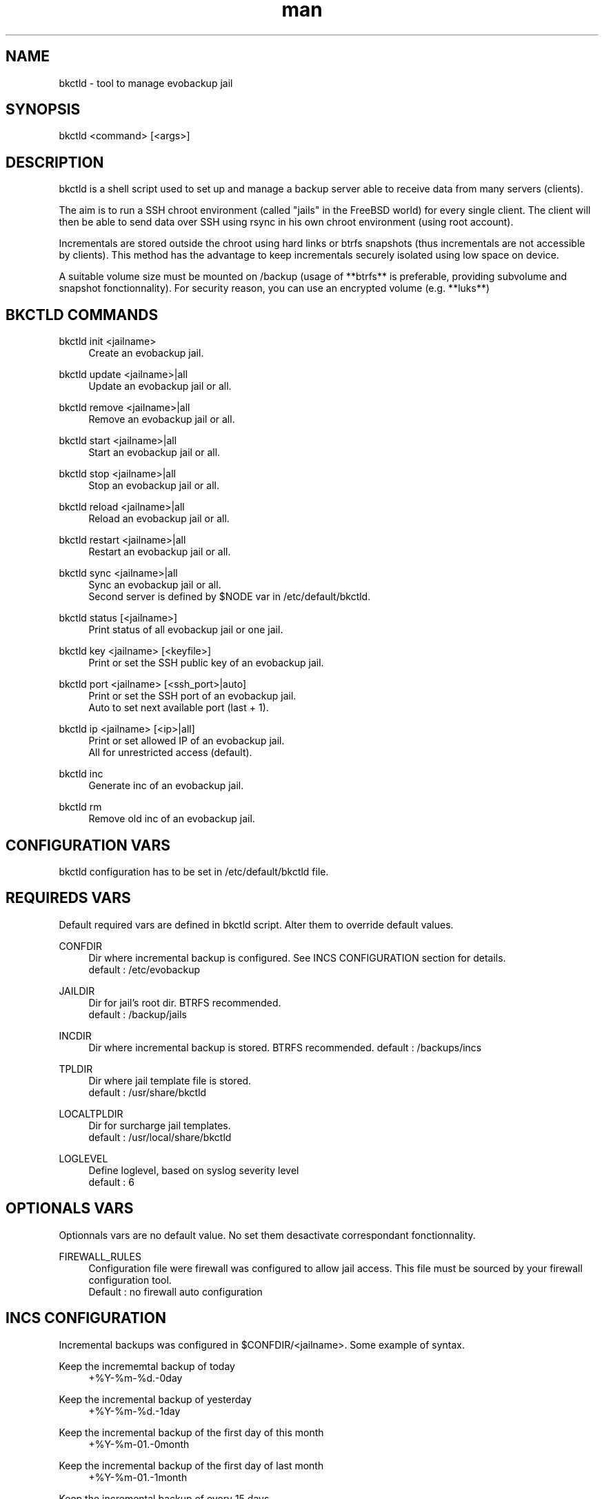 .\" Manpage for bkctld.
.\" Contact vlaborie@evolix.fr to correct errors or typos.
.TH man 8 "24 Mars 2017" "1.4" "bkctld man page"
.SH NAME
bkctld - tool to manage evobackup jail
.SH SYNOPSIS
bkctld <command> [<args>]
.SH DESCRIPTION
bkctld is a shell script used to set up and manage a backup server able to receive data from many servers (clients).
.PP
The aim is to run a SSH chroot environment (called "jails" in the FreeBSD world) for every single client. The client will then be able to send data over SSH using rsync in his own chroot environment (using root account).
.PP
Incrementals are stored outside the chroot using hard links or btrfs snapshots (thus incrementals are not accessible by clients). This method has the advantage to keep incrementals securely isolated using low space on device.
.PP
A suitable volume size must be mounted on /backup (usage of **btrfs** is preferable, providing subvolume and snapshot fonctionnality). For security reason, you can use an encrypted volume (e.g. **luks**)
.PP
.SH BKCTLD COMMANDS
bkctld init <jailname>
.RS 4
Create an evobackup jail.
.RE
.PP
bkctld update <jailname>|all
.RS 4
Update an evobackup jail or all.
.RE
.PP
bkctld remove <jailname>|all
.RS 4
Remove an evobackup jail or all.
.RE
.PP
bkctld start <jailname>|all
.RS 4
Start an evobackup jail or all.
.RE
.PP
bkctld stop <jailname>|all
.RS 4
Stop an evobackup jail or all.
.RE
.PP
bkctld reload <jailname>|all
.RS 4
Reload an evobackup jail or all.
.RE
.PP
bkctld restart <jailname>|all
.RS 4
Restart an evobackup jail or all.
.RE
.PP
bkctld sync <jailname>|all
.RS 4
Sync an evobackup jail or all.
.RE
.RS 4
Second server is defined by $NODE var in /etc/default/bkctld.
.RE
.PP
bkctld status [<jailname>]
.RS 4
Print status of all evobackup jail or one jail.
.RE
.PP
bkctld key <jailname> [<keyfile>]
.RS 4
Print or set the SSH public key of an evobackup jail.
.RE
.PP
bkctld port <jailname> [<ssh_port>|auto]
.RS 4
Print or set the SSH port of an evobackup jail.
.RE
.RS 4
Auto to set next available port (last + 1).
.RE
.PP
bkctld ip <jailname> [<ip>|all]
.RS 4
Print or set allowed IP of an evobackup jail.
.RE
.RS 4
All for unrestricted access (default).
.RE
.PP
bkctld inc
.RS 4
Generate inc of an evobackup jail.
.RE
.PP
bkctld rm
.RS 4
Remove old inc of an evobackup jail.
.RE
.PP
.SH CONFIGURATION VARS
bkctld configuration has to be set in /etc/default/bkctld file.
.SH REQUIREDS VARS
Default required vars are defined in bkctld script. Alter them to override default values.
.RE
.PP
CONFDIR
.RS 4
Dir where incremental backup is configured. See INCS CONFIGURATION section for details.
.RE
.RS 4
default : /etc/evobackup
.RE
.PP
JAILDIR
.RS 4
Dir for jail's root dir. BTRFS recommended.
.RE
.RS 4
default : /backup/jails
.RE
.PP
INCDIR
.RS 4
Dir where incremental backup is stored. BTRFS recommended.
default : /backups/incs
.RE
.PP
TPLDIR
.RS 4
Dir where jail template file is stored.
.RE
.RS 4
default : /usr/share/bkctld
.RE
.PP
LOCALTPLDIR
.RS 4
Dir for surcharge jail templates.
.RE
.RS 4
default : /usr/local/share/bkctld
.RE
.PP
LOGLEVEL
.RS 4
Define loglevel, based on syslog severity level
.RE
.RS 4
default : 6
.RE
.PP
.SH OPTIONALS VARS
Optionnals vars are no default value. No set them desactivate correspondant fonctionnality.
.RE
.PP
FIREWALL_RULES
.RS 4
Configuration file were firewall was configured to allow jail access. This file must be sourced by your firewall configuration tool.
.RE
.RS 4
Default : no firewall auto configuration
.SH INCS CONFIGURATION
Incremental backups was configured in $CONFDIR/<jailname>. Some example of syntax.
.RE
.PP
Keep the incrememtal backup of today
.RS 4
+%Y-%m-%d.-0day
.RE
.PP
Keep the incremental backup of yesterday
.RS 4
+%Y-%m-%d.-1day
.RE
.PP
Keep the incremental backup of the first day of this month
.RS 4
+%Y-%m-01.-0month
.RE
.PP
Keep the incremental backup of the first day of last month
.RS 4
+%Y-%m-01.-1month
.RE
.PP
Keep the incremental backup of every 15 days
.RS 4
+%Y-%m-01.-1month
.RE
.RS 4
+%Y-%m-15.-1month
.RE
.PP
Keep the incremental backup of the first january
.RS 4
+%Y-01-01.-1month
.RE
.PP
.PP
Default value : keep incremental of last 4 days and last 2 months. Change default in $LOCALTPLDIR/inc.tpl.

    +%Y-%m-%d.-0day
    +%Y-%m-%d.-1day
    +%Y-%m-%d.-2day
    +%Y-%m-%d.-3day
    +%Y-%m-01.-0month
    +%Y-%m-01.-1month

.SH CLIENT CONFIGURATION
You can save various systems on evobackup jail :  Linux, BSD, Windows, MacOSX. Only prequisites is rsync command.
.PP
.RS 4
rsync -av -e "ssh -p SSH_PORT" /home/ root@SERVER_NAME:/var/backup/home/
.PP
.RE
You can simply create a shell script which use rsync for backup your's servers. An example script is available in zzz_evobackup for quickstart.
.RE
.PP
This documentation explain how to use this example script.
.PP
Install example script in crontab :
.PP
.RS 4
# For Linux
.RE
.RS 4
install -v -m700 zzz_evobackup /etc/cron.daily/
.PP
# For FreeBSD
.RE
.RS 4
install -v -m700 zzz_evobackup /etc/periodic/daily/
.PP
.RE
Generate an SSH key for root account with no passphrase :
.PP
.RS 4
ssh-keygen
.RE
.PP
Sent /root/.ssh/id_rsa.pub to backup server administrator or read BKCTLD COMMANDS section.
.PP
Edit zzz_evobackup script and update this variables :
.PP
.RS 4
SSH_PORT
.RS 4
Port of corespondant evobackup jail.
.RE
.PP
MAIL
.RS 4
Email address for notification.
.RE
.PP
NODE
.RS 4
Use for alternate between mutiple backup servers.
.RE
.RS 4
Default value permit to save on node0 on pair day and on node1 on impair day.
.RE
.PP
SRV
.RS 4
Adress of your backup serveur.
.RE
.RE
.PP
Uncomment service dump, ex Mysql / LDAP / PostgreQL / ...
.PP
Itiniate SSH connection and validate fingerprint :
.PP
.RS 4
ssh -p SSH_PORT SERVER_NAME
.RE
.PP
Your daily evobackup is in place !
.PP
.SH SEE ALSO
rsync(1), sshd(8), chroot(8) 
.SH AUTHOR
Victor Laborie (vlaborie@evolix.fr)
